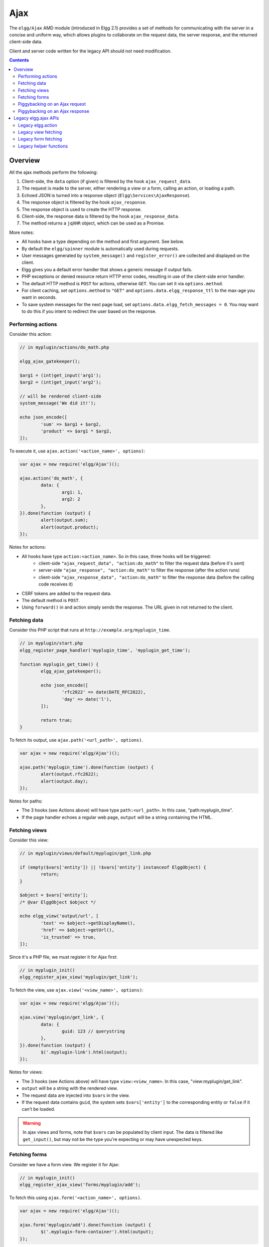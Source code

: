 Ajax
####

The ``elgg/Ajax`` AMD module (introduced in Elgg 2.1) provides a set of methods for communicating with the server in a concise and uniform way, which allows plugins to collaborate on the request data, the server response, and the returned client-side data.

Client and server code written for the legacy API should not need modification.

.. contents:: Contents
   :local:
   :depth: 2

Overview
========

All the ajax methods perform the following:

#. Client-side, the ``data`` option (if given) is filtered by the hook ``ajax_request_data``.
#. The request is made to the server, either rendering a view or a form, calling an action, or loading a path.
#. Echoed JSON is turned into a response object (``Elgg\Services\AjaxResponse``).
#. The response object is filtered by the hook ``ajax_response``.
#. The response object is used to create the HTTP response.
#. Client-side, the response data is filtered by the hook ``ajax_response_data``.
#. The method returns a ``jqXHR`` object, which can be used as a Promise.

More notes:

* All hooks have a type depending on the method and first argument. See below.
* By default the ``elgg/spinner`` module is automatically used during requests.
* User messages generated by ``system_message()`` and ``register_error()`` are collected and displayed on the client.
* Elgg gives you a default error handler that shows a generic message if output fails.
* PHP exceptions or denied resource return HTTP error codes, resulting in use of the client-side error handler.
* The default HTTP method is ``POST`` for actions, otherwise ``GET``. You can set it via ``options.method``.
* For client caching, set ``options.method`` to ``"GET"`` and ``options.data.elgg_response_ttl`` to the max-age you want in seconds.
* To save system messages for the next page load, set ``options.data.elgg_fetch_messages = 0``. You may want to do this if you intent to redirect the user based on the response.

Performing actions
------------------

Consider this action:

.. code-block:: php

	// in myplugin/actions/do_math.php

	elgg_ajax_gatekeeper();

	$arg1 = (int)get_input('arg1');
	$arg2 = (int)get_input('arg2');

	// will be rendered client-side
	system_message('We did it!');

	echo json_encode([
		'sum' => $arg1 + $arg2,
		'product' => $arg1 * $arg2,
	]);

To execute it, use ``ajax.action('<action_name>', options)``:

.. code-block:: js

	var ajax = new require('elgg/Ajax')();

	ajax.action('do_math', {
		data: {
			arg1: 1,
			arg2: 2
		},
	}).done(function (output) {
		alert(output.sum);
		alert(output.product);
	});

Notes for actions:

* All hooks have type ``action:<action_name>``. So in this case, three hooks will be triggered:
   * client-side ``"ajax_request_data", "action:do_math"`` to filter the request data (before it's sent)
   * server-side ``"ajax_response", "action:do_math"`` to filter the response (after the action runs)
   * client-side ``"ajax_response_data", "action:do_math"`` to filter the response data (before the calling code receives it)
* CSRF tokens are added to the request data.
* The default method is ``POST``.
* Using ``forward()`` in and action simply sends the response. The URL given in not returned to the client.

Fetching data
-------------

Consider this PHP script that runs at ``http://example.org/myplugin_time``.

.. code-block:: php

	// in myplugin/start.php
	elgg_register_page_handler('myplugin_time', 'myplugin_get_time');

	function myplugin_get_time() {
		elgg_ajax_gatekeeper();

		echo json_encode([
			'rfc2822' => date(DATE_RFC2822),
			'day' => date('l'),
		]);

		return true;
	}

To fetch its output, use ``ajax.path('<url_path>', options)``.

.. code-block:: js

	var ajax = new require('elgg/Ajax')();

	ajax.path('myplugin_time').done(function (output) {
		alert(output.rfc2822);
		alert(output.day);
	});

Notes for paths:

* The 3 hooks (see Actions above) will have type ``path:<url_path>``. In this case, "path:myplugin_time".
* If the page handler echoes a regular web page, ``output`` will be a string containing the HTML.

Fetching views
--------------

Consider this view:

.. code-block:: php

	// in myplugin/views/default/myplugin/get_link.php

	if (empty($vars['entity']) || !$vars['entity'] instanceof ElggObject) {
		return;
	}

	$object = $vars['entity'];
	/* @var ElggObject $object */

	echo elgg_view('output/url', [
		'text' => $object->getDisplayName(),
		'href' => $object->getUrl(),
		'is_trusted' => true,
	]);

Since it's a PHP file, we must register it for Ajax first:

.. code-block:: php

	// in myplugin_init()
	elgg_register_ajax_view('myplugin/get_link');


To fetch the view, use ``ajax.view('<view_name>', options)``:

.. code-block:: js

	var ajax = new require('elgg/Ajax')();

	ajax.view('myplugin/get_link', {
		data: {
			guid: 123 // querystring
		},
	}).done(function (output) {
		$('.myplugin-link').html(output);
	});

Notes for views:

* The 3 hooks (see Actions above) will have type ``view:<view_name>``. In this case, "view:myplugin/get_link".
* ``output`` will be a string with the rendered view.
* The request data are injected into ``$vars`` in the view.
* If the request data contains ``guid``, the system sets ``$vars['entity']`` to the corresponding entity or ``false`` if it can't be loaded.

.. warning::

	In ajax views and forms, note that ``$vars`` can be populated by client input. The data is filtered like
	``get_input()``, but may not be the type you're expecting or may have unexpected keys.


Fetching forms
--------------

Consider we have a form view. We register it for Ajax:

.. code-block:: php

	// in myplugin_init()
	elgg_register_ajax_view('forms/myplugin/add');

To fetch this using ``ajax.form('<action_name>', options)``.

.. code-block:: js

	var ajax = new require('elgg/Ajax')();

	ajax.form('myplugin/add').done(function (output) {
		$('.myplugin-form-container').html(output);
	});

Notes for forms:

* The 3 hooks (see Actions above) will have type ``form:<action_name>``. In this case, "form:myplugin/add".
* ``output`` will be a string with the rendered view.
* The request data are injected into ``$vars`` in your form view.
* If the request data contains ``guid``, the system sets ``$vars['entity']`` to the corresponding entity or ``false`` if it can't be loaded.

.. note::

	Only the request data are passed to the requested form view (i.e. as a third parameter accepted by
	``elgg_view_form()``). If you need to pass attributes or parameters of the form element rendered by the
	``input/form`` view (i.e. normally passed as a second parameter to ``elgg_view_form()``), use the server-side
	hook ``view_vars, input/form``.

.. warning::

	In ajax views and forms, note that ``$vars`` can be populated by client input. The data is filtered like
	``get_input()``, but may not be the type you're expecting or may have unexpected keys.


Piggybacking on an Ajax request
-------------------------------

The client-side ``ajax_request_data`` hook can be used to append or filter data being sent by an ``elgg/Ajax`` request.

Let's say when the view ``foo`` is fetched, we want to also send the server some data:

.. code-block:: js

    // in your boot module
    var Ajax = require('elgg/Ajax');
    var elgg = require('elgg');

    elgg.register_hook_handler(Ajax.REQUEST_DATA_HOOK, 'view:foo', function (name, type, params, data) {
        // send some data back
        data.bar = 1;
        return data;
    });

This data can be read server-side via ``get_input('bar');``.

Piggybacking on an Ajax response
--------------------------------

The server-side ``ajax_response`` hook can be used to append or filter response data (or metadata).

Let's say when the view ``foo`` is fetched, we want to also send the client some additional data:

.. code-block:: php

    use Elgg\Services\AjaxResponse;

    function myplugin_append_ajax($hook, $type, AjaxResponse $response, $params) {

        // alter the value being returned
        $response->getData()->value .= " hello";

        // send some metadata back. Only client-side "ajax_response" hooks can see this!
        $response->getData()->myplugin_alert = 'Listen to me!';

        return $response;
    }

	// in myplugin_init()
	elgg_register_plugin_hook_handler(AjaxResponse::RESPONSE_HOOK, 'view:foo', 'myplugin_append_ajax');

To capture the metadata send back to the client, we use the client-side ``ajax_response`` hook:

.. code-block:: js

    // in your boot module
    var Ajax = require('elgg/Ajax');
    var elgg = require('elgg');

    elgg.register_hook_handler(Ajax.RESPONSE_DATA_HOOK, 'view:foo', function (name, type, params, data) {

        // the return value is data.value

        // the rest is metadata

        alert(data.myplugin_alert);

        return data;
    });

.. note:: Only ``data.value`` is returned to the ``success`` function or available via the `Deferred` interface.

.. note:: Elgg uses these same hooks to deliver system messages over ``elgg/Ajax`` responses.

Legacy elgg.ajax APIs
=====================

Elgg 1.8 introduced ``elgg.action``, ``elgg.get``, ``elgg.getJSON``, and other methods which behave less consistently both client-side and server-side.

Legacy elgg.action
------------------

Differences:

* you must manually pull the ``output`` from the returned wrapper
* the ``success`` handler will fire even if the action is prevented
* the ``success`` handler will receive a wrapper object. You must look for ``wrapper.output``
* no ajax hooks

.. code-block:: js

   elgg.action('do_math', {
     data: {
       arg1: 1,
       arg2: 2
     },
     success: function (wrapper) {
       if (wrapper.output) {
         alert(wrapper.output.sum);
         alert(wrapper.output.product);
       } else {
         // the system prevented the action from running, but we really don't
         // know why
         elgg.ajax.handleAjaxError();
       }
     }
   });


elgg.action notes
^^^^^^^^^^^^^^^^^

 * It's best to echo a non-empty string, as this is easy to validate in the ``success`` function. If the action
   was not allowed to run for some reason, ``wrapper.output`` will be an empty string.
 * You may want to use the :doc:`elgg/spinner</guides/javascript>` module.
 * Elgg does not use ``wrapper.status`` for anything, but a call to ``register_error()`` causes it to be
   set to ``-1``.
 * If the action echoes a non-JSON string, ``wrapper.output`` will contain that string.
 * ``elgg.action`` is based on ``jQuery.ajax`` and returns a ``jqXHR`` object (like a Promise), if you should want to use it.
 * After the PHP action completes, other plugins can alter the wrapper via the plugin hook ``'output', 'ajax'``,
   which filters the wrapper as an array (not a JSON string).
 * A ``forward()`` call forces the action to be processed and output immediately, with the ``wrapper.forward_url``
   value set to the normalized location given.
 * To make sure Ajax actions can only be executed via XHR, use ``elgg_ajax_gatekeeper()``.

elgg.action JSON response wrapper
^^^^^^^^^^^^^^^^^^^^^^^^^^^^^^^^^

.. code::

   {
     current_url: {String} "http://example.org/action/example/math", // not very useful
     forward_url: {String} "http://example.org/foo", ...if forward('foo') was called
     output: {String|Object} from echo in action
     status: {Number} 0 = success. -1 = an error was registered.
     system_messages: {Object}
   }

.. warning::

    It's probably best to rely only on the ``output`` key, and validate it in case the PHP action could not run
    for some reason, e.g. the user was logged out or a CSRF attack did not provide tokens.

.. warning::

    If ``forward()`` is used in response to a legacy ajax request (e.g. ``elgg.ajax``), Elgg will *always* respond
    with this wrapper, **even if not in an action**.

Legacy view fetching
--------------------

A plugin can use a view script to handle XHR ``GET`` requests. Here's a simple example of a view that returns a
link to an object given by its GUID:

.. code-block:: php

    // in myplugin_init()
    elgg_register_ajax_view('myplugin/get_link');

.. code-block:: php

    // in myplugin/views/default/myplugin/get_link.php

    if (empty($vars['entity']) || !$vars['entity'] instanceof ElggObject) {
        return;
    }

    $object = $vars['entity'];
    /* @var ElggObject $object */

    echo elgg_view('output/url', [
        'text' => $object->getDisplayName(),
        'href' => $object->getUrl(),
        'is_trusted' => true,
    ]);

.. code-block:: js

    elgg.get('ajax/view/myplugin/get_link', {
      data: {
        guid: 123 // querystring
      },
      success: function (output) {
        $('.myplugin-link').html(output);
      }
    });

The Ajax view system works significantly differently than the action system.

 * There are no access controls based on session status.
 * Non-XHR requests are automatically rejected.
 * GET vars are injected into ``$vars`` in the view.
 * If the request contains ``$_GET['guid']``, the system sets ``$vars['entity']`` to the corresponding entity or
   ``false`` if it can't be loaded.
 * There's no "wrapper" object placed around the view output.
 * System messages/errors shouldn't be used, as they don't display until the user loads another page.
 * Depending on the view's suffix (.js, .html, .css, etc.), a corresponding Content-Type header is added.

.. warning::

    In ajax views and forms, note that ``$vars`` can be populated by client input. The data is filtered like
	``get_input()``, but may not be the type you're expecting or may have unexpected keys.

Returning JSON from a view
^^^^^^^^^^^^^^^^^^^^^^^^^^

If the view outputs encoded JSON, you must use ``elgg.getJSON`` to fetch it (or use some other method to set jQuery's
ajax option ``dataType`` to ``json``). Your ``success`` function will be passed the decoded Object.

Here's an example of fetching a view that returns a JSON-encoded array of times:

.. code-block:: js

    elgg.getJSON('ajax/view/myplugin/get_times', {
      success: function (data) {
        alert('The time is ' + data.friendly_time);
      }
    });

Legacy form fetching
--------------------

If you register a form view (name starting with ``forms/``), you can fetch it pre-rendered with ``elgg_view_form()``.
Simply use ``ajax/form/<action>`` (instead of ``ajax/view/<view_name>``):

.. code-block:: php

    // in myplugin_init()
    elgg_register_ajax_view('forms/myplugin/add');

.. code-block:: js

    elgg.get('ajax/form/myplugin/add', {
      success: function (output) {
        $('.myplugin-form-container').html(output);
      }
    });

Only the request data are passed to the requested form view (i.e. as a third parameter accepted by
``elgg_view_form()``). If you need to pass attributes or parameters of the form element rendered by the
``input/form`` view (i.e. normally passed as a second parameter to ``elgg_view_form()``), use the server-side
hook ``view_vars, input/form``.

.. warning::

    In ajax views and forms, note that ``$vars`` can be populated by client input. The data is filtered like
	``get_input()``, but may not be the type you're expecting or may have unexpected keys.


Legacy helper functions
-----------------------

These functions extend jQuery's native Ajax features.

``elgg.get()`` is a wrapper for jQuery's ``$.ajax()``, but forces ``GET`` and does URL normalization.

.. code-block:: js

   // normalizes the url to the current <site_url>/activity
   elgg.get('/activity', {
      success: function(resultText, success, xhr) {
         console.log(resultText);
      }
   });

``elgg.post()`` is a wrapper for jQuery's ``$.ajax()``, but forces ``POST`` and does URL normalization.
